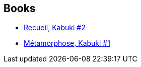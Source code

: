 :jbake-type: post
:jbake-status: published
:jbake-title: Kabuki
:jbake-tags: serie
:jbake-date: 2013-10-19
:jbake-depth: ../../
:jbake-uri: goodreads/series/Kabuki.adoc
:jbake-source: https://www.goodreads.com/series/59053
:jbake-style: goodreads goodreads-serie no-index

## Books
* link:../books/9782845381780.html[Recueil, Kabuki #2]
* link:../books/9782845380547.html[Métamorphose, Kabuki #1]
